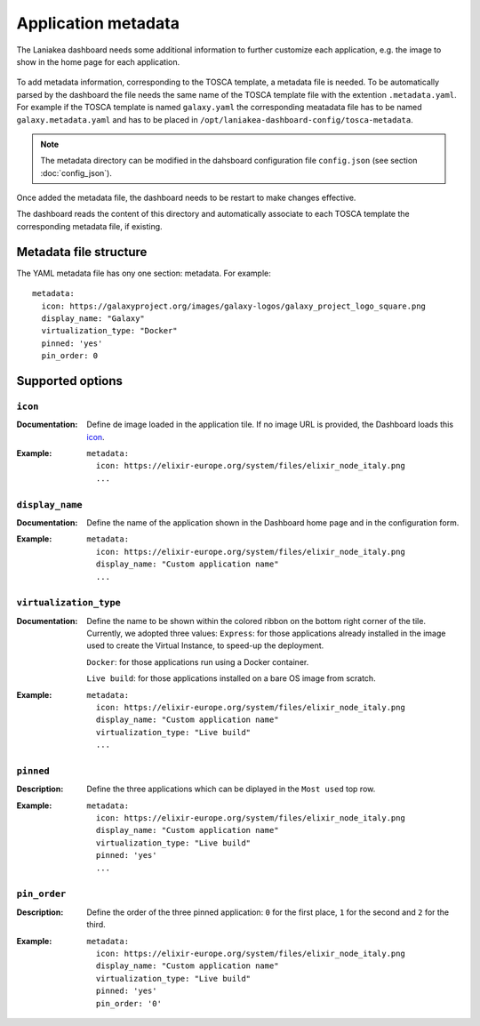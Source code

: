 Application metadata
====================

The Laniakea dashboard needs some additional information to further customize each application, e.g. the image to show in the home page for each application.

.. figure:: img/tosca_metadata_render_explained.png
   :scale: 30%
   :align: center

To add metadata information, corresponding to the TOSCA template, a metadata file is needed. To be automatically parsed by the dashboard the file needs the same name of the TOSCA template file with the extention ``.metadata.yaml``. For example if the TOSCA template is named ``galaxy.yaml`` the corresponding meatadata file has to be named ``galaxy.metadata.yaml`` and has to be placed in ``/opt/laniakea-dashboard-config/tosca-metadata``.

.. note::

  The metadata directory can be modified in the dahsboard configuration file ``config.json`` (see section :doc:`config_json`).

Once added the metadata file, the dashboard needs to be restart to make changes effective.

The dashboard reads the content of this directory and automatically associate to each TOSCA template the corresponding metadata file, if existing.

Metadata file structure
-----------------------

The YAML metadata file has ony one section: metadata. For example:

::

  metadata:
    icon: https://galaxyproject.org/images/galaxy-logos/galaxy_project_logo_square.png
    display_name: "Galaxy"
    virtualization_type: "Docker"
    pinned: 'yes'
    pin_order: 0

Supported options
-----------------

--------
``icon``
--------

:Documentation:
	Define de image loaded in the application tile. If no image URL is provided, the Dashboard loads this `icon <https://cdn4.iconfinder.com/data/icons/mosaicon-04/512/websettings-512.png>`_.

:Example:
	::

	  metadata:
	    icon: https://elixir-europe.org/system/files/elixir_node_italy.png
	    ...

.. figure:: img/metadata_icon_render.png
   :scale: 50%
   :align: center

----------------  
``display_name``
----------------

:Documentation:
	Define the name of the application shown in the Dashboard home page and in the configuration form.

:Example:
        ::

          metadata:
            icon: https://elixir-europe.org/system/files/elixir_node_italy.png
            display_name: "Custom application name"
            ...

.. figure:: img/metadata_displayname_render.png
   :scale: 30%
   :align: center

-----------------------
``virtualization_type``
-----------------------

:Documentation:
	Define the name to be shown within the colored ribbon on the bottom right corner of the tile. Currently, we adopted three values:
	``Express``: for those applications already installed in the image used to create the Virtual Instance, to speed-up the deployment.

	``Docker``: for those applications run using a Docker container.

	``Live build``: for those applications installed on a bare OS image from scratch.

:Example:
        ::

          metadata:
            icon: https://elixir-europe.org/system/files/elixir_node_italy.png
            display_name: "Custom application name"
	    virtualization_type: "Live build"
            ...

----------
``pinned``
----------

:Description:
	Define the three applications which can be diplayed in the ``Most used`` top row.

:Example:
        ::

          metadata:
            icon: https://elixir-europe.org/system/files/elixir_node_italy.png
            display_name: "Custom application name"
            virtualization_type: "Live build"
	    pinned: 'yes'
            ...

-------------
``pin_order``
-------------

:Description:
	Define the order of the three pinned application: ``0`` for the first place, ``1`` for the second and ``2`` for the third.

:Example:
        ::

          metadata:
            icon: https://elixir-europe.org/system/files/elixir_node_italy.png
            display_name: "Custom application name"
            virtualization_type: "Live build"
            pinned: 'yes'
            pin_order: '0'
